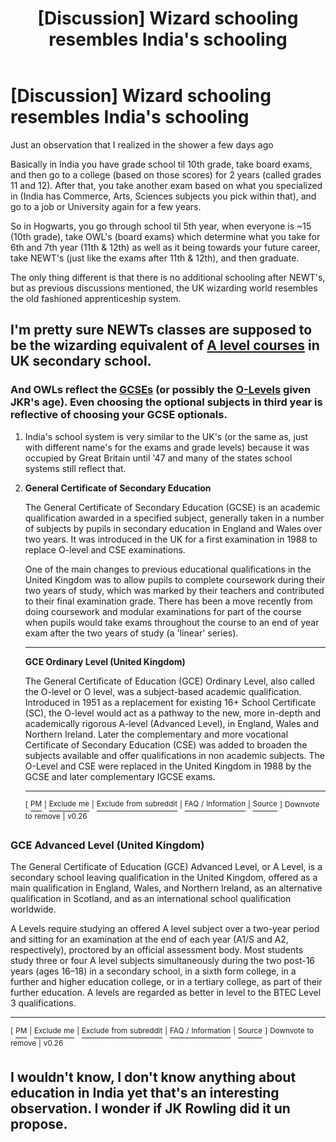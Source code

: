 #+TITLE: [Discussion] Wizard schooling resembles India's schooling

* [Discussion] Wizard schooling resembles India's schooling
:PROPERTIES:
:Author: amoeba-tower
:Score: 1
:DateUnix: 1503963616.0
:DateShort: 2017-Aug-29
:FlairText: Discussion
:END:
Just an observation that I realized in the shower a few days ago

Basically in India you have grade school til 10th grade, take board exams, and then go to a college (based on those scores) for 2 years (called grades 11 and 12). After that, you take another exam based on what you specialized in (India has Commerce, Arts, Sciences subjects you pick within that), and go to a job or University again for a few years.

So in Hogwarts, you go through school til 5th year, when everyone is ~15 (10th grade), take OWL's (board exams) which determine what you take for 6th and 7th year (11th & 12th) as well as it being towards your future career, take NEWT's (just like the exams after 11th & 12th), and then graduate.

The only thing different is that there is no additional schooling after NEWT's, but as previous discussions mentioned, the UK wizarding world resembles the old fashioned apprenticeship system.


** I'm pretty sure NEWTs classes are supposed to be the wizarding equivalent of [[https://en.wikipedia.org/wiki/GCE_Advanced_Level_(United_Kingdom)][A level courses]] in UK secondary school.
:PROPERTIES:
:Author: Amazements
:Score: 12
:DateUnix: 1503971467.0
:DateShort: 2017-Aug-29
:END:

*** And OWLs reflect the [[https://en.wikipedia.org/wiki/General_Certificate_of_Secondary_Education][GCSEs]] (or possibly the [[https://en.wikipedia.org/wiki/GCE_Ordinary_Level_(United_Kingdom)][O-Levels]] given JKR's age). Even choosing the optional subjects in third year is reflective of choosing your GCSE optionals.
:PROPERTIES:
:Author: SilverCookieDust
:Score: 8
:DateUnix: 1503998116.0
:DateShort: 2017-Aug-29
:END:

**** India's school system is very similar to the UK's (or the same as, just with different name's for the exams and grade levels) because it was occupied by Great Britain until '47 and many of the states school systems still reflect that.
:PROPERTIES:
:Author: pempskins
:Score: 9
:DateUnix: 1504007308.0
:DateShort: 2017-Aug-29
:END:


**** *General Certificate of Secondary Education*

The General Certificate of Secondary Education (GCSE) is an academic qualification awarded in a specified subject, generally taken in a number of subjects by pupils in secondary education in England and Wales over two years. It was introduced in the UK for a first examination in 1988 to replace O-level and CSE examinations.

One of the main changes to previous educational qualifications in the United Kingdom was to allow pupils to complete coursework during their two years of study, which was marked by their teachers and contributed to their final examination grade. There has been a move recently from doing coursework and modular examinations for part of the course when pupils would take exams throughout the course to an end of year exam after the two years of study (a 'linear' series).

--------------

*GCE Ordinary Level (United Kingdom)*

The General Certificate of Education (GCE) Ordinary Level, also called the O-level or O level, was a subject-based academic qualification. Introduced in 1951 as a replacement for existing 16+ School Certificate (SC), the O-level would act as a pathway to the new, more in-depth and academically rigorous A-level (Advanced Level), in England, Wales and Northern Ireland. Later the complementary and more vocational Certificate of Secondary Education (CSE) was added to broaden the subjects available and offer qualifications in non academic subjects. The O-Level and CSE were replaced in the United Kingdom in 1988 by the GCSE and later complementary IGCSE exams.

--------------

^{[} [[https://www.reddit.com/message/compose?to=kittens_from_space][^{PM}]] ^{|} [[https://reddit.com/message/compose?to=WikiTextBot&message=Excludeme&subject=Excludeme][^{Exclude} ^{me}]] ^{|} [[https://np.reddit.com/r/HPfanfiction/about/banned][^{Exclude} ^{from} ^{subreddit}]] ^{|} [[https://np.reddit.com/r/WikiTextBot/wiki/index][^{FAQ} ^{/} ^{Information}]] ^{|} [[https://github.com/kittenswolf/WikiTextBot][^{Source}]] ^{]} ^{Downvote} ^{to} ^{remove} ^{|} ^{v0.26}
:PROPERTIES:
:Author: WikiTextBot
:Score: 2
:DateUnix: 1503998123.0
:DateShort: 2017-Aug-29
:END:


*** *GCE Advanced Level (United Kingdom)*

The General Certificate of Education (GCE) Advanced Level, or A Level, is a secondary school leaving qualification in the United Kingdom, offered as a main qualification in England, Wales, and Northern Ireland, as an alternative qualification in Scotland, and as an international school qualification worldwide.

A Levels require studying an offered A level subject over a two-year period and sitting for an examination at the end of each year (A1/S and A2, respectively), proctored by an official assessment body. Most students study three or four A level subjects simultaneously during the two post-16 years (ages 16--18) in a secondary school, in a sixth form college, in a further and higher education college, or in a tertiary college, as part of their further education. A levels are regarded as better in level to the BTEC Level 3 qualifications.

--------------

^{[} [[https://www.reddit.com/message/compose?to=kittens_from_space][^{PM}]] ^{|} [[https://reddit.com/message/compose?to=WikiTextBot&message=Excludeme&subject=Excludeme][^{Exclude} ^{me}]] ^{|} [[https://np.reddit.com/r/HPfanfiction/about/banned][^{Exclude} ^{from} ^{subreddit}]] ^{|} [[https://np.reddit.com/r/WikiTextBot/wiki/index][^{FAQ} ^{/} ^{Information}]] ^{|} [[https://github.com/kittenswolf/WikiTextBot][^{Source}]] ^{]} ^{Downvote} ^{to} ^{remove} ^{|} ^{v0.26}
:PROPERTIES:
:Author: WikiTextBot
:Score: 1
:DateUnix: 1503971471.0
:DateShort: 2017-Aug-29
:END:


** I wouldn't know, I don't know anything about education in India yet that's an interesting observation. I wonder if JK Rowling did it un propose.
:PROPERTIES:
:Author: DrTacoLord
:Score: 1
:DateUnix: 1503968328.0
:DateShort: 2017-Aug-29
:END:
